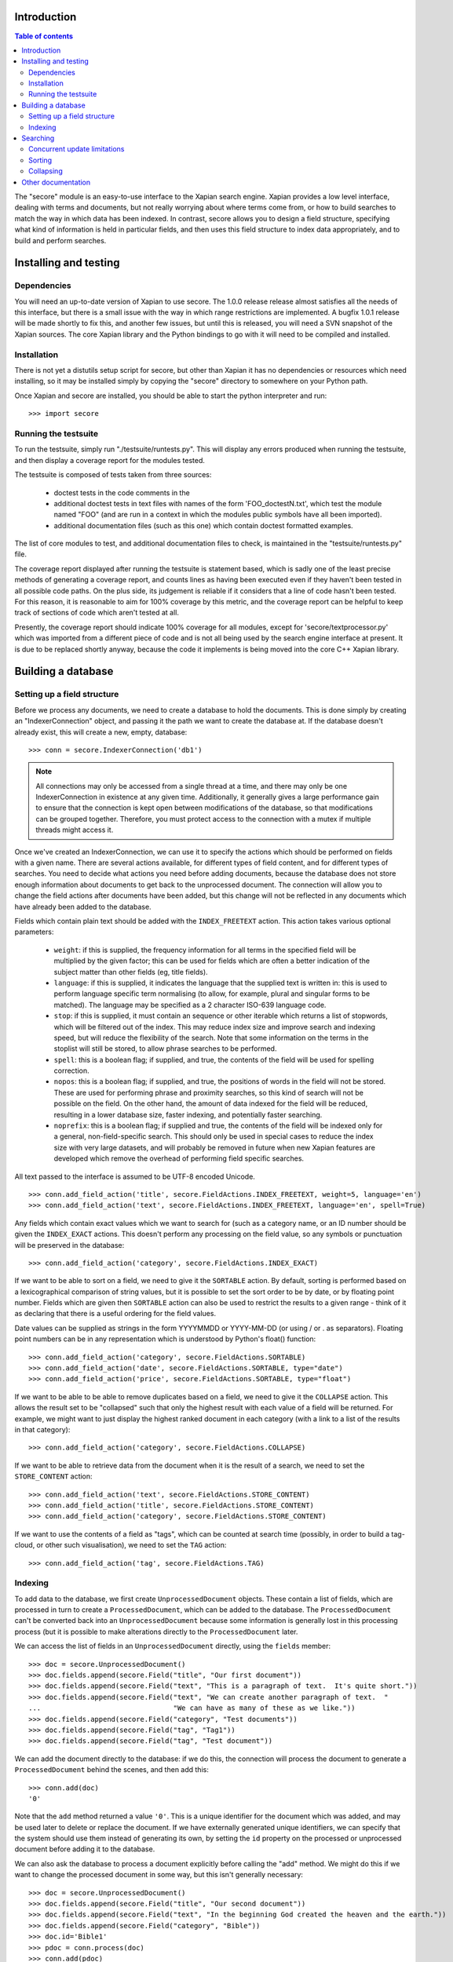 Introduction
============

.. contents:: Table of contents

The "secore" module is an easy-to-use interface to the Xapian search engine.
Xapian provides a low level interface, dealing with terms and documents, but
not really worrying about where terms come from, or how to build searches to
match the way in which data has been indexed.  In contrast, secore allows you
to design a field structure, specifying what kind of information is held in
particular fields, and then uses this field structure to index data
appropriately, and to build and perform searches.

Installing and testing
======================

Dependencies
------------

You will need an up-to-date version of Xapian to use secore.  The 1.0.0 release
release almost satisfies all the needs of this interface, but there is a small
issue with the way in which range restrictions are implemented.  A bugfix 1.0.1
release will be made shortly to fix this, and another few issues, but until
this is released, you will need a SVN snapshot of the Xapian sources.  The core
Xapian library and the Python bindings to go with it will need to be compiled
and installed.

Installation
------------

There is not yet a distutils setup script for secore, but other than Xapian it
has no dependencies or resources which need installing, so it may be installed
simply by copying the "secore" directory to somewhere on your Python path.

Once Xapian and secore are installed, you should be able to start the python
interpreter and run::

  >>> import secore

Running the testsuite
---------------------

To run the testsuite, simply run "./testsuite/runtests.py".  This will
display any errors produced when running the testsuite, and then display a
coverage report for the modules tested.

The testsuite is composed of tests taken from three sources:

 - doctest tests in the code comments in the 
 - additional doctest tests in text files with names of the form
   'FOO_doctestN.txt', which test the module named "FOO" (and are run in a
   context in which the modules public symbols have all been imported).
 - additional documentation files (such as this one) which contain doctest
   formatted examples.

The list of core modules to test, and additional documentation files to check,
is maintained in the "testsuite/runtests.py" file.

The coverage report displayed after running the testsuite is statement based,
which is sadly one of the least precise methods of generating a coverage
report, and counts lines as having been executed even if they haven't been
tested in all possible code paths.  On the plus side, its judgement is reliable
if it considers that a line of code hasn't been tested.  For this reason, it is
reasonable to aim for 100% coverage by this metric, and the coverage report can
be helpful to keep track of sections of code which aren't tested at all.

Presently, the coverage report should indicate 100% coverage for all
modules, except for 'secore/textprocessor.py' which was imported from a
different piece of code and is not all being used by the search engine
interface at present.  It is due to be replaced shortly anyway, because the
code it implements is being moved into the core C++ Xapian library.


Building a database
===================

Setting up a field structure
----------------------------

Before we process any documents, we need to create a database to hold the
documents.  This is done simply by creating an "IndexerConnection" object, and
passing it the path we want to create the database at.  If the database doesn't
already exist, this will create a new, empty, database::

  >>> conn = secore.IndexerConnection('db1')

.. note:: All connections may only be accessed from a single thread at a time,
  and there may only be one IndexerConnection in existence at any given time.
  Additionally, it generally gives a large performance gain to ensure that the
  connection is kept open between modifications of the database, so that
  modifications can be grouped together.  Therefore, you must protect access to
  the connection with a mutex if multiple threads might access it.

Once we've created an IndexerConnection, we can use it to specify the actions
which should be performed on fields with a given name.  There are several
actions available, for different types of field content, and for different
types of searches.  You need to decide what actions you need before adding
documents, because the database does not store enough information about
documents to get back to the unprocessed document.  The connection will allow
you to change the field actions after documents have been added, but this
change will not be reflected in any documents which have already been added to
the database.

Fields which contain plain text should be added with the ``INDEX_FREETEXT``
action.  This action takes various optional parameters:

 - ``weight``: if this is supplied, the frequency information for all terms in
   the specified field will be multiplied by the given factor; this can be used
   for fields which are often a better indication of the subject matter than
   other fields (eg, title fields).

 - ``language``: if this is supplied, it indicates the language that the
   supplied text is written in: this is used to perform language specific term
   normalising (to allow, for example, plural and singular forms to be
   matched).  The language may be specified as a 2 character ISO-639 language
   code.

 - ``stop``: if this is supplied, it must contain an sequence or other iterable
   which returns a list of stopwords, which will be filtered out of the index.
   This may reduce index size and improve search and indexing speed, but will
   reduce the flexibility of the search.  Note that some information on the
   terms in the stoplist will still be stored, to allow phrase searches to be
   performed.

 - ``spell``: this is a boolean flag; if supplied, and true, the contents of
   the field will be used for spelling correction.

 - ``nopos``: this is a boolean flag; if supplied, and true, the positions of
   words in the field will not be stored.  These are used for performing phrase
   and proximity searches, so this kind of search will not be possible on the
   field.  On the other hand, the amount of data indexed for the field will be
   reduced, resulting in a lower database size, faster indexing, and
   potentially faster searching.

 - ``noprefix``: this is a boolean flag; if supplied and true, the contents of
   the field will be indexed only for a general, non-field-specific search.
   This should only be used in special cases to reduce the index size with very
   large datasets, and will probably be removed in future when new Xapian
   features are developed which remove the overhead of performing field
   specific searches.

All text passed to the interface is assumed to be UTF-8 encoded Unicode.

::

  >>> conn.add_field_action('title', secore.FieldActions.INDEX_FREETEXT, weight=5, language='en')
  >>> conn.add_field_action('text', secore.FieldActions.INDEX_FREETEXT, language='en', spell=True)


Any fields which contain exact values which we want to search for (such as a
category name, or an ID number should be given the ``INDEX_EXACT`` actions.
This doesn't perform any processing on the field value, so any symbols or
punctuation will be preserved in the database::

  >>> conn.add_field_action('category', secore.FieldActions.INDEX_EXACT)

If we want to be able to sort on a field, we need to give it the ``SORTABLE``
action.  By default, sorting is performed based on a lexicographical comparison
of string values, but it is possible to set the sort order to be by date, or by
floating point number.  Fields which are given then ``SORTABLE`` action can
also be used to restrict the results to a given range - think of it as
declaring that there is a useful ordering for the field values.

Date values can be supplied as strings in the form YYYYMMDD or YYYY-MM-DD (or
using / or . as separators).  Floating point numbers can be in any
representation which is understood by Python's float() function::

  >>> conn.add_field_action('category', secore.FieldActions.SORTABLE)
  >>> conn.add_field_action('date', secore.FieldActions.SORTABLE, type="date")
  >>> conn.add_field_action('price', secore.FieldActions.SORTABLE, type="float")

If we want to be able to be able to remove duplicates based on a field, we need
to give it the ``COLLAPSE`` action.  This allows the result set to be
"collapsed" such that only the highest result with each value of a field will
be returned.  For example, we might want to just display the highest ranked
document in each category (with a link to a list of the results in that
category)::

  >>> conn.add_field_action('category', secore.FieldActions.COLLAPSE)

If we want to be able to retrieve data from the document when it is
the result of a search, we need to set the ``STORE_CONTENT`` action::

  >>> conn.add_field_action('text', secore.FieldActions.STORE_CONTENT)
  >>> conn.add_field_action('title', secore.FieldActions.STORE_CONTENT)
  >>> conn.add_field_action('category', secore.FieldActions.STORE_CONTENT)

If we want to use the contents of a field as "tags", which can be counted at
search time (possibly, in order to build a tag-cloud, or other such
visualisation), we need to set the ``TAG`` action::

  >>> conn.add_field_action('tag', secore.FieldActions.TAG)

Indexing
--------

To add data to the database, we first create ``UnprocessedDocument`` objects.
These contain a list of fields, which are processed in turn to create a
``ProcessedDocument``, which can be added to the database.  The
``ProcessedDocument`` can't be converted back into an ``UnprocessedDocument``
because some information is generally lost in this processing process (but it
is possible to make alterations directly to the ``ProcessedDocument`` later.

We can access the list of fields in an ``UnprocessedDocument`` directly, using
the ``fields`` member::

  >>> doc = secore.UnprocessedDocument()
  >>> doc.fields.append(secore.Field("title", "Our first document"))
  >>> doc.fields.append(secore.Field("text", "This is a paragraph of text.  It's quite short."))
  >>> doc.fields.append(secore.Field("text", "We can create another paragraph of text.  "
  ...                                "We can have as many of these as we like."))
  >>> doc.fields.append(secore.Field("category", "Test documents"))
  >>> doc.fields.append(secore.Field("tag", "Tag1"))
  >>> doc.fields.append(secore.Field("tag", "Test document"))

We can add the document directly to the database: if we do this, the connection
will process the document to generate a ``ProcessedDocument`` behind the
scenes, and then add this::

  >>> conn.add(doc)
  '0'

Note that the ``add`` method returned a value ``'0'``.  This is a unique
identifier for the document which was added, and may be used later to delete or
replace the document.  If we have externally generated unique identifiers, we
can specify that the system should use them instead of generating its own, by
setting the ``id`` property on the processed or unprocessed document
before adding it to the database.


We can also ask the database to process a document explicitly before calling
the "add" method.  We might do this if we want to change the processed document
in some way, but this isn't generally necessary::

  >>> doc = secore.UnprocessedDocument()
  >>> doc.fields.append(secore.Field("title", "Our second document"))
  >>> doc.fields.append(secore.Field("text", "In the beginning God created the heaven and the earth."))
  >>> doc.fields.append(secore.Field("category", "Bible"))
  >>> doc.id='Bible1'
  >>> pdoc = conn.process(doc)
  >>> conn.add(pdoc)
  'Bible1'
  >>> doc = secore.UnprocessedDocument()
  >>> doc.fields.append(secore.Field("title", "Our third document"))
  >>> doc.fields.append(secore.Field("text", "And the earth was without form, and void; "
  ...                                "and darkness was upon the face of the deep. "
  ...                                "And the Spirit of God moved upon the face of the waters."))
  >>> doc.fields.append(secore.Field("category", "Bible"))
  >>> doc.fields.append(secore.Field("date", "17501225"))
  >>> doc.fields.append(secore.Field("price", "16.56"))
  >>> doc.id='Bible2'
  >>> pdoc = conn.process(doc)
  >>> conn.add(pdoc)
  'Bible2'


Once we have finished indexing, we should flush the changes to disk.  Any
changes which are unflushed may not be preserved if the processes exits without
closing the database nicely::

  >>> conn.flush()

Finally, we should close the connection to release its resources (if we leave
this to the garbage collector, this might not happen for a long time).  After
closing, no other methods may be called on the connection, but a new connection
can be made.::

  >>> conn.close()

Searching
=========

A search connection is opened similarly to an indexing connection.  However,
note that multiple search connections may be opened at once (though each
connection must not be accessed from more than one thread).  Search connections
can even be open while indexing connections are::

  >>> conn = secore.SearchConnection('db1')

A search connection attempts to provide a stable view of the database, so when
an update is made by a concurrent indexing process, the search connection will
not reflect this change.  This allows the results of the search to be gathered
without needing to worry about concurrent updates (but see the section below
about this for limitations on this facility).

The search connection can be reopened at any time to make it point to the
latest version of the database::

  >>> conn.reopen()

To perform a search, we need to specify what we're searching for.  This is
called a "Query", and the search connection provides several methods for
building up a query.  The simplest of these is the ``query_field`` method,
which builds a query to search a single field::

  >>> q = conn.query_field('text', 'create a paragraph')
  >>> str(q)
  'Xapian::Query((ZXBcreat:(pos=1) AND ZXBa:(pos=2) AND ZXBparagraph:(pos=3)))'

As you can see, the str() function will display the underlying Xapian query
which is generated by the search connection.  This may look a little weird at
first, but you can get a general idea of the shape of the query: in this case,
we have three terms which are combined together with an "AND" operator.

The default operator for searches is "AND", but if we wish to be a little wider
in our search, we can use the "OR" operator instead::

  >>> q = conn.query_field('text', 'create a paragraph', default_op=conn.OP_OR)
  >>> str(q)
  'Xapian::Query((ZXBcreat:(pos=1) OR ZXBa:(pos=2) OR ZXBparagraph:(pos=3)))'

Once we have a query, we can use it to get a set of search results.  Xapian is
optimised for situations where only a small subset of the total result set is
required, so when we perform a search we specify the starting `rank` (ie, the
position in the total set of results, starting at 0) of the results we want to
retrieve, and also the ending rank.  Following usual Python conventions, the
ending rank isn't inclusive, but the starting rank is.

In this case we want the first 10 results, so we can search with::

  >>> results = conn.search(q, 0, 10)

The result set has a variety of pieces of information, but a useful one is the
estimate of the total number of matching documents::

  >>> results.matches_estimated
  2

Only an estimated value is available because of Xapian's optimisations: the
search process can often stop early because it has proved that there can be no
better ranked documents, and especially for large searches, it would be a waste
of time to then attempt to calculate the precise number of matching documents.
We can check if the estimate is known to be correct by looking at the
``estimate_is_exact`` property::

  >>> results.estimate_is_exact
  True

The ``SearchResults`` object also provides upper and lower bounds on the number
of matching documents, and a check for whether there are more results following
those in this result set (very useful when writing a "pager" type interface,
which needs to know whether to include a "Next" button).

Once you have a ``SearchResults`` object, you want to be able to get at the
actual resulting documents.  This can be done by using the ``get_hit()``
method, or by iterating through all the results with the usual Python iterator
idiom.  Both of these will return ``SearchResult`` objects, which is a subclass
of ``ProcessedDocument``, but has the additional property of `rank`::

  >>> for result in results:
  ...     print result.rank, result.id, result.data['category']
  0 0 ['Test documents']
  1 Bible1 ['Bible']

In addition, ``SearchResults`` objects have methods allowing a highlighted or
summarised version of a field to be displayed::

  >>> results.get_hit(0).highlight('text')[0]
  "This is <b>a</b> <b>paragraph</b> of text.  It's quite short."
  >>> results.get_hit(0).summarise('text', maxlen=20)
  'This is <b>a</b> <b>paragraph</b>..'

(Note that the highlight() method returns a list of field instances, as stored
in the document data, so we've asked for it to only return the first of these,
but the summarise() method joins these all together before generating the
summary.)

Queries can be built and combined with other methods.  The most flexible of
these is the ``query_parse()`` method, which allows a user entered query to be
parsed appropriately.  The parser understands "Google style" searches, in which
a search term can be restricted to a specified field by writing
"fieldname:term", and in which boolean operators can be used in the search.
The full syntax is described in the `Xapian QueryParser documentation`_.
(Note that the wildcard option is currently disabled by default.)

If a field has been indexed with the "spell" option turned on, the
``spell_correct()`` method can return a version of the query string with the
spelling corrected.  This method takes similar arguments to ``query_parse()``,
but instead of performing a search, it returns the corrected query string (or
the original query string, if no spelling corrections were found).

  >>> conn.spell_correct('teext')
  'text'

In addition, two queries may be combined (with an AND or OR operator) using the
``query_composite()`` method, or a query can be "filtered" with another query
such that only documents which match both queries will be returned (but the
rankings are determined by the first query) using the ``query_filter()``
method.

To perform a range restriction, a range query can be built using the
``query_range()`` method.  This will return a query which matches all documents
in the database which satisfy the range restriction::

  >>> rq = conn.query_range('date', '20000101', '20010101')

This query can be performed on its own, but note that for a large database it
could take a long time to run, because if run on its own it will iterate
through all the values in the database to return those which fit in the range.
Instead, it will usually be used in conjunction with the ``query_filter()``
method, to filter the results of an existing query::

  >>> filtered_query = conn.query_filter(q, rq)
  >>> print filtered_query
  Xapian::Query(((ZXBcreat:(pos=1) OR ZXBa:(pos=2) OR ZXBparagraph:(pos=3)) FILTER VALUE_RANGE 1 20000101 20010101))

.. Note:: the implementation of sorting and range filtering for floating point values uses terms which typically contain non-printable characters.  Don't panic if you call ``print`` on a query generated with ``query_range()`` and odd control-characters are displayed; it's probably normal.)


To get a list of the tags which are contained in the result set, we have to
specify the gettags parameter to the search() method::

  >>> results = conn.search(q, 0, 10, gettags='tag')
  >>> results.get_top_tags('tag', 10)
  [('tag1', 1), ('test document', 1)]

FIXME - add note about checkatleast parameter.

To search for only those documents containing a given tag, we can use the
query_field() method::

  >>> results = conn.search(conn.query_field('tag', 'tag1'), 0, 10)
  >>> results.matches_estimated, results.estimate_is_exact
  (1, True)
  >>> results.get_hit(0).highlight('text')[0]
  "This is a paragraph of text.  It's quite short."


Concurrent update limitations
-----------------------------

Unfortunately, Xapian's current database implementation doesn't allow search
connections to be arbitrarily old: once *two* updates have been made to the
database since the connection was opened, the connection may fail with a
"DatabaseModifiedError" when it tries to access the database.  Once this has
happened, the search connection needs to be reopened to proceed further, and
will then access a new, updated, view of the database.

To make this easier to manage, if the "DatabaseModifiedError" occurs during the
search process, the error will be handled automatically, and the search will be
re-performed.  However, it is still possible for the error to occur when
retrieving the document data from a search result, so handling for this should
be included in code which reads the data from search results.

To avoid this happening, avoid calling the flush() method on the indexer
connection too frequently, and call the reopen() method on the search
connection before performing each new search.  You should generally try not to
call flush() more than once every 60 seconds anyway, because performance with
many small flushes will be sub-optimal.

We hope to remove this restriction in a future release of Xapian.

Sorting
-------

By default, the results are returned in order sorted by their "relevance" to
the query, with the most relevant documents returned first.  This order may be
changed by specifying the sortby parameter of the search() method.  The field
specified in this parameter must have been given the ``SORTABLE`` action before
indexing::

  >>> results = conn.search(q, 0, 10, sortby='category')
  >>> for result in results:
  ...     print result.rank, result.id, result.data['category']
  0 Bible1 ['Bible']
  1 0 ['Test documents']

The sort is in ascending order by default (ie, documents with a field value
which is first in order will be returned first).  The opposite order can be
requested by preceding the field name with a "-" sign::

  >>> results = conn.search(q, 0, 10, sortby='-category')
  >>> for result in results:
  ...     print result.rank, result.id, result.data['category']
  0 0 ['Test documents']
  1 Bible1 ['Bible']

.. note:: There is some potential for confusion here, because Xapian defines
   ascending order in the opposite direction: its logic is that ascending order
   means that the value should be highest in documents which come top of the
   result list.  This seems counter-intuitive to many people, and hopefully the
   sort order definition here will seem more natural.

If the sort terms are equal, the documents with equal sort terms will be
returned in relevance order.

Collapsing
----------

Xapian offers the useful feature of collapsing the result set such that only
the top result with a given "collapse" value is returned.  This feature can be
used by adding a ``COLLAPSE`` action to the field before indexing, and then
setting the collapse parameter of the ``search()`` method to the field name::

  >>> q = conn.query_field('title', 'document')
  >>> [result.id for result in conn.search(q, 0, 10)]
  ['Bible1', '0', 'Bible2']
  >>> [result.id for result in conn.search(q, 0, 10, collapse='category')]
  ['Bible1', '0']

Other documentation
===================

Detailed API documentation is available as docstrings in the Python code, but
you may find it more convenient to browse it in `formatted form (as generated by
epydoc)`_.


.. _formatted form (as generated by epydoc): api/index.html
.. _Xapian QueryParser documentation: http://xapian.org/docs/queryparser.html
